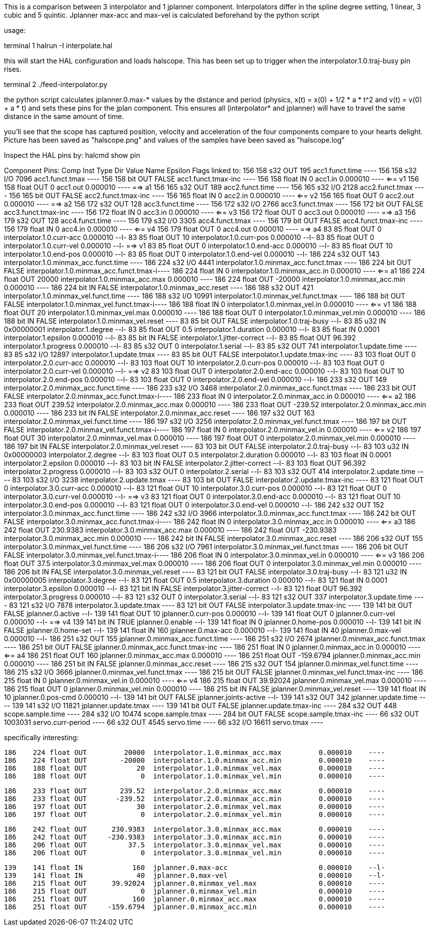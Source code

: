 This is a comparison between 3 interpolator and 1 jplanner component.
Interpolators differ in the spline degree setting, 1 linear, 3 cubic
and 5 quintic.
Jplanner max-acc and max-vel is calculated beforehand by the python script

usage:

terminal 1
halrun -I interpolate.hal

this will start the HAL configuration and loads halscope. This has been set
up to trigger when the interpolator.1.0.traj-busy pin rises.

terminal 2
./feed-interpolator.py

the python script calculates jplanner.0.max-* values by the distance and
period (physics, x(t) = x(0) + 1/2 * a * t^2 and v(t) = v(0) + a * t) and
sets these pins for the jplan component.
This ensures all (interpolator* and jplanner) will have to travel the
same distance in the same amount of time.

you'll see that the scope has captured position, velocity and acceleration
of the four components compare to your hearts delight. Picture has been
saved as "halscope.png" and values of the samples have been saved as
"halscope.log"

Inspect the HAL pins by:
halcmd show pin

Component Pins:
  Comp   Inst Type  Dir         Value  Name                                            Epsilon Flags  linked to:
   156    158 s32   OUT           195  acc1.funct.time                         ----
   156    158 s32   I/O          7096  acc1.funct.tmax                         ----
   156    158 bit   OUT         FALSE  acc1.funct.tmax-inc                     ----
   156    158 float IN              0  acc1.in                                 0.000010	----	      <== v1
   156    158 float OUT             0  acc1.out                                0.000010	----	      ==> a1
   156    165 s32   OUT           189  acc2.funct.time                         ----
   156    165 s32   I/O          2128  acc2.funct.tmax                         ----
   156    165 bit   OUT         FALSE  acc2.funct.tmax-inc                     ----
   156    165 float IN              0  acc2.in                                 0.000010	----	      <== v2
   156    165 float OUT             0  acc2.out                                0.000010	----	      ==> a2
   156    172 s32   OUT           128  acc3.funct.time                         ----
   156    172 s32   I/O          2766  acc3.funct.tmax                         ----
   156    172 bit   OUT         FALSE  acc3.funct.tmax-inc                     ----
   156    172 float IN              0  acc3.in                                 0.000010	----	      <== v3
   156    172 float OUT             0  acc3.out                                0.000010	----	      ==> a3
   156    179 s32   OUT           128  acc4.funct.time                         ----
   156    179 s32   I/O          3305  acc4.funct.tmax                         ----
   156    179 bit   OUT         FALSE  acc4.funct.tmax-inc                     ----
   156    179 float IN              0  acc4.in                                 0.000010	----	      <== v4
   156    179 float OUT             0  acc4.out                                0.000010	----	      ==> a4
    83     85 float OUT             0  interpolator.1.0.curr-acc               0.000010	--l-
    83     85 float OUT            10  interpolator.1.0.curr-pos               0.000010	--l-
    83     85 float OUT             0  interpolator.1.0.curr-vel               0.000010	--l-	      ==> v1
    83     85 float OUT             0  interpolator.1.0.end-acc                0.000010	--l-
    83     85 float OUT            10  interpolator.1.0.end-pos                0.000010	--l-
    83     85 float OUT             0  interpolator.1.0.end-vel                0.000010	--l-
   186    224 s32   OUT           143  interpolator.1.0.minmax_acc.funct.time  ----
   186    224 s32   I/O          4441  interpolator.1.0.minmax_acc.funct.tmax  ----
   186    224 bit   OUT         FALSE  interpolator.1.0.minmax_acc.funct.tmax-i----
   186    224 float IN              0  interpolator.1.0.minmax_acc.in          0.000010	----	      <== a1
   186    224 float OUT         20000  interpolator.1.0.minmax_acc.max         0.000010	----
   186    224 float OUT        -20000  interpolator.1.0.minmax_acc.min         0.000010	----
   186    224 bit   IN          FALSE  interpolator.1.0.minmax_acc.reset       ----
   186    188 s32   OUT           421  interpolator.1.0.minmax_vel.funct.time  ----
   186    188 s32   I/O         10991  interpolator.1.0.minmax_vel.funct.tmax  ----
   186    188 bit   OUT         FALSE  interpolator.1.0.minmax_vel.funct.tmax-i----
   186    188 float IN              0  interpolator.1.0.minmax_vel.in          0.000010	----	      <== v1
   186    188 float OUT            20  interpolator.1.0.minmax_vel.max         0.000010	----
   186    188 float OUT             0  interpolator.1.0.minmax_vel.min         0.000010	----
   186    188 bit   IN          FALSE  interpolator.1.0.minmax_vel.reset       ----
    83     85 bit   OUT         FALSE  interpolator.1.0.traj-busy              --l-
    83     85 u32   IN     0x00000001  interpolator.1.degree                   --l-
    83     85 float OUT           0.5  interpolator.1.duration                 0.000010	--l-
    83     85 float IN         0.0001  interpolator.1.epsilon                  0.000010	--l-
    83     85 bit   IN          FALSE  interpolator.1.jitter-correct           --l-
    83     85 float OUT        96.392  interpolator.1.progress                 0.000010	--l-
    83     85 s32   OUT             0  interpolator.1.serial                   --l-
    83     85 s32   OUT           741  interpolator.1.update.time              ----
    83     85 s32   I/O         12897  interpolator.1.update.tmax              ----
    83     85 bit   OUT         FALSE  interpolator.1.update.tmax-inc          ----
    83    103 float OUT             0  interpolator.2.0.curr-acc               0.000010	--l-
    83    103 float OUT            10  interpolator.2.0.curr-pos               0.000010	--l-
    83    103 float OUT             0  interpolator.2.0.curr-vel               0.000010	--l-	      ==> v2
    83    103 float OUT             0  interpolator.2.0.end-acc                0.000010	--l-
    83    103 float OUT            10  interpolator.2.0.end-pos                0.000010	--l-
    83    103 float OUT             0  interpolator.2.0.end-vel                0.000010	--l-
   186    233 s32   OUT           149  interpolator.2.0.minmax_acc.funct.time  ----
   186    233 s32   I/O          3468  interpolator.2.0.minmax_acc.funct.tmax  ----
   186    233 bit   OUT         FALSE  interpolator.2.0.minmax_acc.funct.tmax-i----
   186    233 float IN              0  interpolator.2.0.minmax_acc.in          0.000010	----	      <== a2
   186    233 float OUT        239.52  interpolator.2.0.minmax_acc.max         0.000010	----
   186    233 float OUT       -239.52  interpolator.2.0.minmax_acc.min         0.000010	----
   186    233 bit   IN          FALSE  interpolator.2.0.minmax_acc.reset       ----
   186    197 s32   OUT           163  interpolator.2.0.minmax_vel.funct.time  ----
   186    197 s32   I/O          3256  interpolator.2.0.minmax_vel.funct.tmax  ----
   186    197 bit   OUT         FALSE  interpolator.2.0.minmax_vel.funct.tmax-i----
   186    197 float IN              0  interpolator.2.0.minmax_vel.in          0.000010	----	      <== v2
   186    197 float OUT            30  interpolator.2.0.minmax_vel.max         0.000010	----
   186    197 float OUT             0  interpolator.2.0.minmax_vel.min         0.000010	----
   186    197 bit   IN          FALSE  interpolator.2.0.minmax_vel.reset       ----
    83    103 bit   OUT         FALSE  interpolator.2.0.traj-busy              --l-
    83    103 u32   IN     0x00000003  interpolator.2.degree                   --l-
    83    103 float OUT           0.5  interpolator.2.duration                 0.000010	--l-
    83    103 float IN         0.0001  interpolator.2.epsilon                  0.000010	--l-
    83    103 bit   IN          FALSE  interpolator.2.jitter-correct           --l-
    83    103 float OUT        96.392  interpolator.2.progress                 0.000010	--l-
    83    103 s32   OUT             0  interpolator.2.serial                   --l-
    83    103 s32   OUT           414  interpolator.2.update.time              ----
    83    103 s32   I/O          3238  interpolator.2.update.tmax              ----
    83    103 bit   OUT         FALSE  interpolator.2.update.tmax-inc          ----
    83    121 float OUT             0  interpolator.3.0.curr-acc               0.000010	--l-
    83    121 float OUT            10  interpolator.3.0.curr-pos               0.000010	--l-
    83    121 float OUT             0  interpolator.3.0.curr-vel               0.000010	--l-	      ==> v3
    83    121 float OUT             0  interpolator.3.0.end-acc                0.000010	--l-
    83    121 float OUT            10  interpolator.3.0.end-pos                0.000010	--l-
    83    121 float OUT             0  interpolator.3.0.end-vel                0.000010	--l-
   186    242 s32   OUT           152  interpolator.3.0.minmax_acc.funct.time  ----
   186    242 s32   I/O          3966  interpolator.3.0.minmax_acc.funct.tmax  ----
   186    242 bit   OUT         FALSE  interpolator.3.0.minmax_acc.funct.tmax-i----
   186    242 float IN              0  interpolator.3.0.minmax_acc.in          0.000010	----	      <== a3
   186    242 float OUT      230.9383  interpolator.3.0.minmax_acc.max         0.000010	----
   186    242 float OUT     -230.9383  interpolator.3.0.minmax_acc.min         0.000010	----
   186    242 bit   IN          FALSE  interpolator.3.0.minmax_acc.reset       ----
   186    206 s32   OUT           155  interpolator.3.0.minmax_vel.funct.time  ----
   186    206 s32   I/O          7961  interpolator.3.0.minmax_vel.funct.tmax  ----
   186    206 bit   OUT         FALSE  interpolator.3.0.minmax_vel.funct.tmax-i----
   186    206 float IN              0  interpolator.3.0.minmax_vel.in          0.000010	----	      <== v3
   186    206 float OUT          37.5  interpolator.3.0.minmax_vel.max         0.000010	----
   186    206 float OUT             0  interpolator.3.0.minmax_vel.min         0.000010	----
   186    206 bit   IN          FALSE  interpolator.3.0.minmax_vel.reset       ----
    83    121 bit   OUT         FALSE  interpolator.3.0.traj-busy              --l-
    83    121 u32   IN     0x00000005  interpolator.3.degree                   --l-
    83    121 float OUT           0.5  interpolator.3.duration                 0.000010	--l-
    83    121 float IN         0.0001  interpolator.3.epsilon                  0.000010	--l-
    83    121 bit   IN          FALSE  interpolator.3.jitter-correct           --l-
    83    121 float OUT        96.392  interpolator.3.progress                 0.000010	--l-
    83    121 s32   OUT             0  interpolator.3.serial                   --l-
    83    121 s32   OUT           337  interpolator.3.update.time              ----
    83    121 s32   I/O          7878  interpolator.3.update.tmax              ----
    83    121 bit   OUT         FALSE  interpolator.3.update.tmax-inc          ----
   139    141 bit   OUT         FALSE  jplanner.0.active                       --l-
   139    141 float OUT            10  jplanner.0.curr-pos                     0.000010	--l-
   139    141 float OUT             0  jplanner.0.curr-vel                     0.000010	--l-	      ==> v4
   139    141 bit   IN           TRUE  jplanner.0.enable                       --l-
   139    141 float IN              0  jplanner.0.home-pos                     0.000010	--l-
   139    141 bit   IN          FALSE  jplanner.0.home-set                     --l-
   139    141 float IN            160  jplanner.0.max-acc                      0.000010	--l-
   139    141 float IN             40  jplanner.0.max-vel                      0.000010	--l-
   186    251 s32   OUT           155  jplanner.0.minmax_acc.funct.time        ----
   186    251 s32   I/O          2674  jplanner.0.minmax_acc.funct.tmax        ----
   186    251 bit   OUT         FALSE  jplanner.0.minmax_acc.funct.tmax-inc    ----
   186    251 float IN              0  jplanner.0.minmax_acc.in                0.000010	----	      <== a4
   186    251 float OUT           160  jplanner.0.minmax_acc.max               0.000010	----
   186    251 float OUT     -159.6794  jplanner.0.minmax_acc.min               0.000010	----
   186    251 bit   IN          FALSE  jplanner.0.minmax_acc.reset             ----
   186    215 s32   OUT           154  jplanner.0.minmax_vel.funct.time        ----
   186    215 s32   I/O          3666  jplanner.0.minmax_vel.funct.tmax        ----
   186    215 bit   OUT         FALSE  jplanner.0.minmax_vel.funct.tmax-inc    ----
   186    215 float IN              0  jplanner.0.minmax_vel.in                0.000010	----	      <== v4
   186    215 float OUT      39.92024  jplanner.0.minmax_vel.max               0.000010	----
   186    215 float OUT             0  jplanner.0.minmax_vel.min               0.000010	----
   186    215 bit   IN          FALSE  jplanner.0.minmax_vel.reset             ----
   139    141 float IN             10  jplanner.0.pos-cmd                      0.000010	--l-
   139    141 bit   OUT         FALSE  jplanner.joints-active                  --l-
   139    141 s32   OUT           342  jplanner.update.time                    ----
   139    141 s32   I/O         11821  jplanner.update.tmax                    ----
   139    141 bit   OUT         FALSE  jplanner.update.tmax-inc                ----
   284        s32   OUT           448  scope.sample.time                       ----
   284        s32   I/O         10474  scope.sample.tmax                       ----
   284        bit   OUT         FALSE  scope.sample.tmax-inc                   ----
    66        s32   OUT       1003031  servo.curr-period                       ----
    66        s32   OUT          4545  servo.time                              ----
    66        s32   I/O         16611  servo.tmax                              ----

specifically interesting:

   186    224 float OUT         20000  interpolator.1.0.minmax_acc.max         0.000010	----
   186    224 float OUT        -20000  interpolator.1.0.minmax_acc.min         0.000010	----
   186    188 float OUT            20  interpolator.1.0.minmax_vel.max         0.000010	----
   186    188 float OUT             0  interpolator.1.0.minmax_vel.min         0.000010	----

   186    233 float OUT        239.52  interpolator.2.0.minmax_acc.max         0.000010	----
   186    233 float OUT       -239.52  interpolator.2.0.minmax_acc.min         0.000010	----
   186    197 float OUT            30  interpolator.2.0.minmax_vel.max         0.000010	----
   186    197 float OUT             0  interpolator.2.0.minmax_vel.min         0.000010	----

   186    242 float OUT      230.9383  interpolator.3.0.minmax_acc.max         0.000010	----
   186    242 float OUT     -230.9383  interpolator.3.0.minmax_acc.min         0.000010	----
   186    206 float OUT          37.5  interpolator.3.0.minmax_vel.max         0.000010	----
   186    206 float OUT             0  interpolator.3.0.minmax_vel.min         0.000010	----

   139    141 float IN            160  jplanner.0.max-acc                      0.000010	--l-
   139    141 float IN             40  jplanner.0.max-vel                      0.000010	--l-
   186    215 float OUT      39.92024  jplanner.0.minmax_vel.max               0.000010	----
   186    215 float OUT             0  jplanner.0.minmax_vel.min               0.000010	----
   186    251 float OUT           160  jplanner.0.minmax_acc.max               0.000010	----
   186    251 float OUT     -159.6794  jplanner.0.minmax_acc.min               0.000010	----


